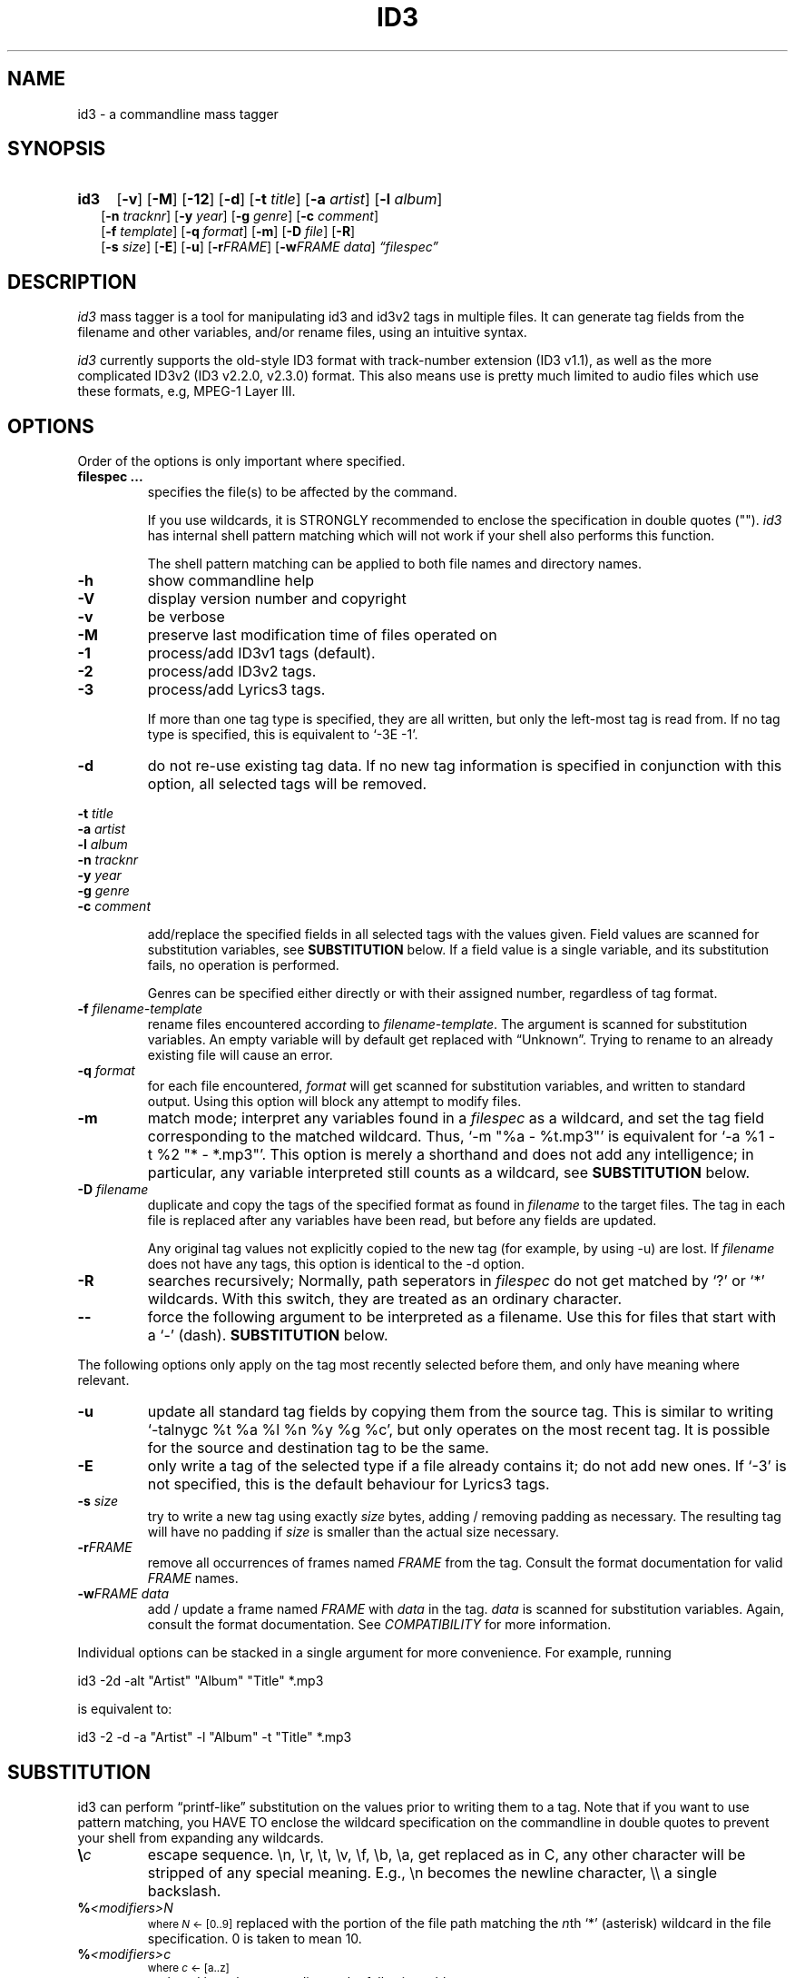 .TH ID3 1 "id3 mass tagger"
.SH NAME
id3 \- a commandline mass tagger
.SH SYNOPSIS
.HP 2
.B id3
.RB [ \-v ]
.RB [ \-M ]
.RB [ \-12 ]
.RB [ \-d ]
.RB [ \-t
.IR title ]
.RB [ \-a
.IR artist ]
.RB [ \-l
.IR album ]
.br
.RB [ \-n
.IR tracknr ]
.RB [ \-y
.IR year ]
.RB [ \-g
.IR genre ]
.RB [ \-c
.IR comment ]
.br
.RB [ \-f
.IR template ]
.RB [ \-q
.IR format ]
.RB [ \-m ]
.RB [ \-D
.IR file ]
.RB [ \-R ]
.br
.RB [ \-s
.IR size ]
.RB [ \-E ]
.RB [ \-u ]
.RB [ \-r\fIFRAME ]
.RB [ \-w\fIFRAME
.IR data ]
.IR \*(lqfilespec\*(rq
.SH DESCRIPTION
.I id3
mass tagger is a tool for manipulating id3 and id3v2 tags in multiple
files. It can generate tag fields from the filename and other variables,
and/or rename files, using an intuitive syntax.

.I id3
currently supports the old-style ID3 format with track-number extension
(ID3 v1.1), as well as the more complicated ID3v2 (ID3 v2.2.0, v2.3.0) format.
This also means use is pretty much limited to audio files which use these
formats, e.g, MPEG-1 Layer III.
.SH OPTIONS
Order of the options is only important where specified.
.TP
.B filespec ...
specifies the file(s) to be affected by the command.

If you use wildcards, it is STRONGLY recommended to enclose the specification
in double quotes ("").
.I id3
has internal shell pattern matching which will not work if your shell also
performs this function.

The shell pattern matching can be applied to both file names and directory
names.
.TP
.B \-h
show commandline help
.TP
.B \-V
display version number and copyright
.TP
.B \-v
be verbose
.TP
.B \-M
preserve last modification time of files operated on
.TP
.B \-1
process/add ID3v1 tags (default).
.TP
.B \-2
process/add ID3v2 tags.
.TP
.B \-3
process/add Lyrics3 tags.

If more than one tag type is specified, they are all written, but only the
left-most tag is read from. If no tag type is specified, this is equivalent
to `-3E -1'.
.TP
.B \-d
do not re-use existing tag data. If no new tag information is specified in
conjunction with this option, all selected tags will be removed.
.PP
.BI \-t " title
.br
.BI \-a " artist
.br
.BI \-l " album
.br
.BI \-n " tracknr
.br
.BI \-y " year
.br
.BI \-g " genre
.br
.BI \-c " comment
.IP
add/replace the specified fields in all selected tags with the values
given. Field values are scanned for substitution variables, see
.B SUBSTITUTION
below. If a field value is a single variable, and its substitution fails, no
operation is performed.

Genres can be specified either directly or with their assigned number,
regardless of tag format.
.TP
.BI \-f " filename-template
rename files encountered according to \fIfilename-template\fR.
The argument is scanned for substitution variables. An empty variable will by
default get replaced with \*(lqUnknown\*(rq.
Trying to rename to an already existing file will cause an error.
.TP
.BI \-q " format
for each file encountered, \fIformat\fR will get scanned for substitution
variables, and written to standard output. Using this option will block any
attempt to modify files.
.TP
.B \-m
match mode; interpret any variables found in a \fIfilespec\fR as a wildcard,
and set the tag field corresponding to the matched wildcard.
Thus, `-m\ "%a\ -\ %t.mp3"' is equivalent for `-a\ %1\ -t\ %2\ "*\ -\ *.mp3"'.
This option is merely a shorthand and does not add any intelligence;
in particular, any variable interpreted still counts as a wildcard, see
.B SUBSTITUTION
below.
.TP
.BI \-D " filename
duplicate and copy the tags of the specified format as found in \fIfilename\fR
to the target files. The tag in each file is replaced after any variables have
been read, but before any fields are updated.

Any original tag values not explicitly copied to the new tag (for example, by
using -u) are lost. If \fIfilename\fR does not have any tags, this option is
identical to the -d option.
.TP
.BI \-R
searches recursively; Normally, path seperators in \fIfilespec\fR do not get
matched by `?' or `*' wildcards. With this switch, they are treated as an
ordinary character.
.TP
.B \--
force the following argument to be interpreted as a filename. Use this for
files that start with a `-' (dash).
.B SUBSTITUTION
below.
.PP
The following options only apply on the tag most recently selected before
them, and only have meaning where relevant.
.TP
.BI \-u
update all standard tag fields by copying them from the source tag. This is
similar to writing `-talnygc %t %a %l %n %y %g %c', but only operates on the
most recent tag. It is possible for the source and destination tag to be the
same.
.TP
.BI \-E
only write a tag of the selected type if a file already contains it; do not
add new ones. If `-3' is not specified, this is the default behaviour for
Lyrics3 tags.
.TP
.BI \-s " size
try to write a new tag using exactly \fIsize\fR bytes, adding / removing
padding as necessary. The resulting tag will have no padding if \fIsize\fR
is smaller than the actual size necessary.
.TP
.B \-r\fIFRAME
remove all occurrences of frames named \fIFRAME\fR from the tag. Consult the
format documentation for valid \fIFRAME\fR names.
.TP
.BI \-w\fIFRAME " data
add / update a frame named \fIFRAME\fR with \fIdata\fR in the  tag.
\fIdata\fR is scanned for substitution variables. Again, consult the format
documentation. See \fICOMPATIBILITY\fR for more information.
.PP
Individual options can be stacked in a single argument for more convenience.
For example, running

   id3 -2d -alt "Artist" "Album" "Title" *.mp3

is equivalent to:

   id3 -2 -d -a "Artist" -l "Album" -t "Title" *.mp3

.SH SUBSTITUTION
id3 can perform \*(lqprintf-like\*(rq substitution on the values prior to
writing them to a tag. Note that if you want to use pattern matching, you
HAVE TO enclose the wildcard specification on the commandline in double quotes
to prevent your shell from expanding any wildcards.
.TP
.BI \(rs c
escape sequence. \(rsn, \(rsr, \(rst, \(rsv, \(rsf, \(rsb, \(rsa, get replaced as in C, any
other character will be stripped of any special meaning. E.g., \(rsn becomes the
newline character, \(rs\(rs a single backslash.
.TP
.BI % <modifiers>N
.SM where \fIN\fR <- [0..9]
replaced with the portion of the file path matching the \fIn\fRth `*'
(asterisk) wildcard in the file specification. 0 is taken to mean 10.
.TP
.BI % <modifiers>c
.SM where \fIc\fR <- [a..z]
.RS
replaced by values according to the following table:
.PP
.BR %t " title
.br
.BR %a " artist
.br
.BR %l " album\ title
.br
.BR %n " track\ number
.br
.BR %y " year
.br
.BR %g " genre
.br
.BR %c " comment\ field
.br
.BR %f " file\ name\ (without\ path)
.br
.BR %p " path\ to\ filename
.br
.BR %x " auto-increasing\ counter
.br
.BR %X " file counter
.PP
Values get read (where applicable) from the source tag, which is the left-most
tag selected on the command line, and reflect the state of the file before any
modifications were made. If the source value is not available, the variable
fails.
\fI%p%f\fR combines to the full path and file name. The \fI%x\fR value
gets increased every time it has been substituted inside the same directory,
and is intended for auto-numbering. \fI%X\fR increases for every file
processed.
.RE
.TP
.B %%
replaced with a single \*(lq%\*(rq, equivalent to \fB\(rs%\fR
.TP
.BI %| text || alt\ text || ... |?
substituted by the first \fItext\fR that was completely successful, or fails
as empty, see \fBfall-backs\fR below. This can be used as an all-or-nothing
substitution. A lone \*(lq%?\*(rq always fails.
.SS Available \fI<modifiers>\fR (optional):
.TP
.BR + " (plus\ sign)
Capitalize the substituted value
.TP
.BR - " (minus\ sign)
Convert all characters to lowercase
.TP
.BR _ " (underscore)
Use the raw value of the variable. Normally, substitution replaces any
underscores with spaces, and condenses empty whitespace.
.TP
.BR * " (asterisk)
Split the variable into seperate words by looking at the capitalization.
.TP
.BR # " (hash\ or\ pound\ sign)
Pad all numeric values within the substituted value, if necessary.
Multiple hash signs can be stacked to increase desired width. If there are
no numeric values, this modifier has no effect.
.TP
.BI | fall-back |
If substitution for a variable fails, attempt \fIfall-back\fR instead.
\fIfall-back\fR itself may be empty or contain other variables (including other
fall-backs). If \fIfall-back\fR contains variables that fail, the \fIfall-back\fR
fails and will not be used. If more than one fall-back is provided, successive
fall-backs are tried until one succeeds.
.RE
.SH EXAMPLES
Here are some examples of using id3:
.TP
\fBid3 -a "Stallman" -t "Free Software Song" fs_song.mp3"
Add a simple tag to a file.
.TP
\fBid3 -d *.mp3
Removes all ID3v1 tags from all mp3's.
.TP
\fBid3 -2 -1u fs_song.mp3
Copy ID3v2 tag to ID3v1 tag in selected file.
.TP
\fBid3 -D source.mp3 -1 -2 dest.mp3
Duplicate ID3v1 and ID3v2 tags of source.mp3
.TP
\fBid3 -a "TAFKAT" -n "%1" -t "%+2" "*. *.mp3"
Update tag fields similar to this;
.nf
  -a "TAFKAT" -n "01" -t "My Song"  "01. my_song.mp3"
  -a "TAFKAT" -n "02" -t "Untitled" "02. untitled.mp3"
.TP
\fBid3 -2 -f "%a - %t.mp3" blaet.mp3
Rename file to a standard format, using ID3v2 values.
.TP
\fBid3 -a %t -t %a "*.mp3"
Swap artist and title fields in all mp3's.
.TP
\fBid3 -2 -rAPIC -s 0 *.mp3
Removes embedded images and padding from all mp3's.
.TP
\fBid3 -2d -u *.mp3
Rewrite ID3v2 tag while keeping only the basic fields.
.TP
\fBid3 -2 -wUSLT "foo, bar\nlalala!\n" blaet.mp3
Adds an ID3v2 lyric frame to blaet.mp3.
.TP
\fBid3 -v -g alt-rock -alnt "The Author" %1 %2 %3 "Author - */(*) *.mp3"
Process multiple directories at once.
.TP
\fBid3 -v -g alt-rock -a "The Author" -m "Author - %l/(%n) %t.mp3"
Shorthand for the previous example.
.TP
\fBid3 -2 -c "Was: %_f" -f "%|Nobody|a - %|Untitled (%x)|t.mp3" "*.mp3"
Advanced rename. Saves previous filename in the comment field.
.TP
\fBid3 -2 -q "%| %a - %|Untitled|t || %t || %1 |?" "*.mp3"
Generate a playlist.
.SH NOTES
The internal pattern matching emulates the normal pattern matching of
\*(lqsh\*(rq. It supports ?, * and [].

A shell pattern will never match a forward slash (\*(lq/\*(rq) or a dot
(\*(lq.\*(rq) beginning a filename. Wildcards can be used for directories as
well (to arbitrary depths), in which case a search will be performed.

In an ambiguous situation, the pattern matcher will always resolve a
\*(lq*\*(rq wildcard to the shortest possible sequence of tokens. This differs
from the behavior of regular expressions, however it tends to make sense in
the context of filenames.

Do NOT add ID3 tags to files for which it does not make sense, i.e, add them
only to MP3 files. In particular, do not add ID3v2 tags to Ogg files, since
ID3v2 tags start at the beginning of the file.
.SH COMPATIBILITY
id3 has a built-in genre list of 148 genres. If you pass the -g parameter a
string instead of a number when using ID3v1, id3 tries to find the specified
genre in this list, and selects the closest possible match (if any). For the
genre numbers and exact spelling, see \fIid3v1.c\fR in the source
distribution. An empty or invalid genre is assigned the number 0.

id3 automatically writes Unicode tags where necessary. Depending on your
system, you may only be able to fully work with all characters if you are
using an UTF-8 locale.

id3 will write the ID3v2 tag version that was encountered and does not convert
from one version to another. If no existing tag is found, ID3 v2.3 will be
written (this may change in a future version).

The -w\fIFRAME\fR parameter only knows the following ID3v2.2 (3
letter)/ID3v2.3 (4 letter) frames:
T??/T??? (text),
W??/W??? (links),
COM/COMM (comment),
IPL/IPLS (involved  people),
ULT/USLT (lyrics),
CNT/PCNT (numeric play counter) and
USER (tos, v2.3 only).
Frames that do not match the tag type encountered are ignored and not
converted. It is a no-op for ID3v1.

id3 does not (currently) support ID3v2 v4.0 tags. It also does not support
ID3v2 features as compression, encryption, ...
.SH AUTHOR
Written by Marc R. Schoolderman <squell@alumina.nl>.
.SH COPYRIGHT
This is free software; see the source for copying conditions. There is NO
warranty; not even for MERCHANTABILITY or FITNESS FOR A PARTICULAR PURPOSE.
.SH SEE ALSO
Program homepage: https://squell.github.io/id3

